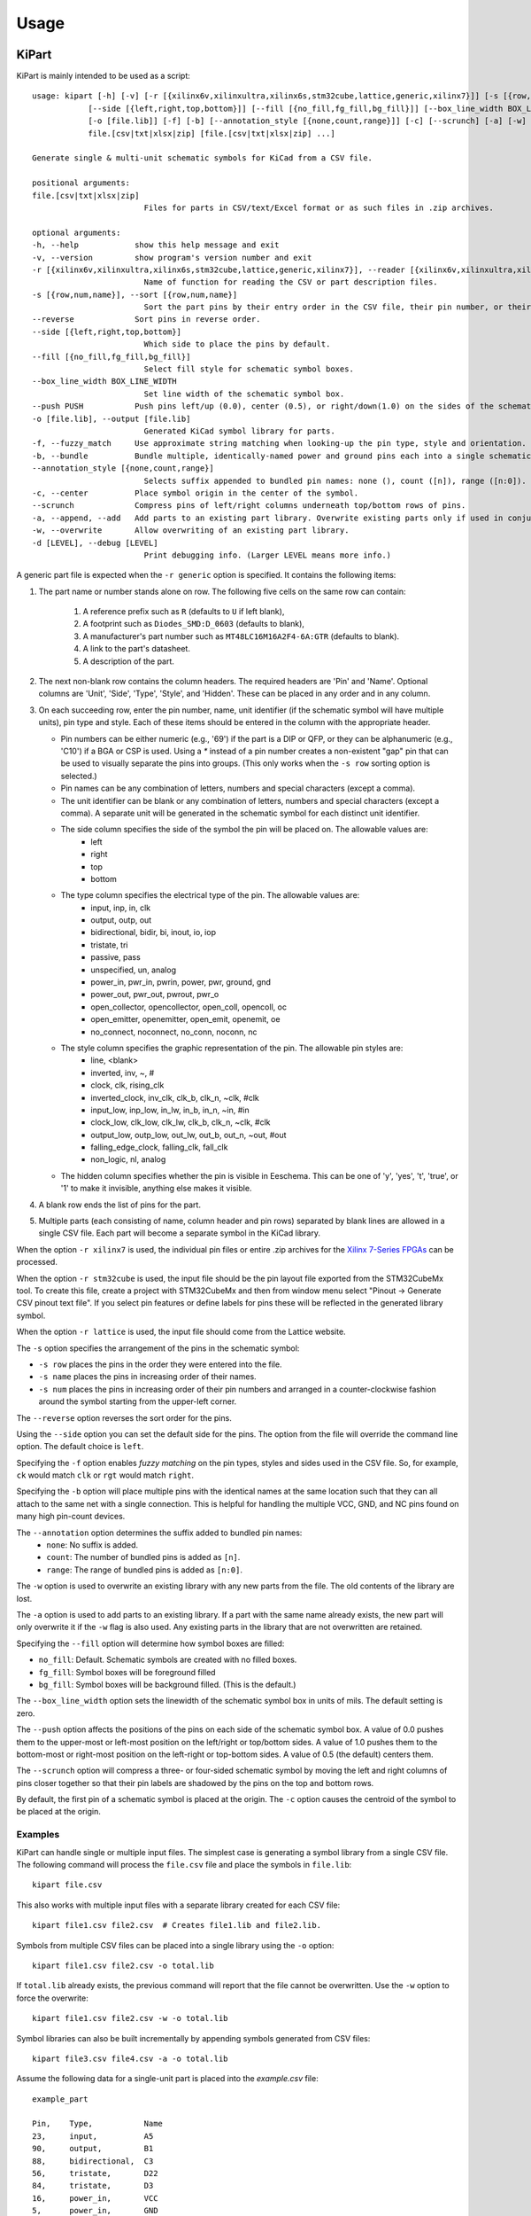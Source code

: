 ========
Usage
========

KiPart
------------------

KiPart is mainly intended to be used as a script::

    usage: kipart [-h] [-v] [-r [{xilinx6v,xilinxultra,xilinx6s,stm32cube,lattice,generic,xilinx7}]] [-s [{row,num,name}]] [--reverse]
                [--side [{left,right,top,bottom}]] [--fill [{no_fill,fg_fill,bg_fill}]] [--box_line_width BOX_LINE_WIDTH] [--push PUSH]
                [-o [file.lib]] [-f] [-b] [--annotation_style [{none,count,range}]] [-c] [--scrunch] [-a] [-w] [-d [LEVEL]]
                file.[csv|txt|xlsx|zip] [file.[csv|txt|xlsx|zip] ...]

    Generate single & multi-unit schematic symbols for KiCad from a CSV file.

    positional arguments:
    file.[csv|txt|xlsx|zip]
                            Files for parts in CSV/text/Excel format or as such files in .zip archives.

    optional arguments:
    -h, --help            show this help message and exit
    -v, --version         show program's version number and exit
    -r [{xilinx6v,xilinxultra,xilinx6s,stm32cube,lattice,generic,xilinx7}], --reader [{xilinx6v,xilinxultra,xilinx6s,stm32cube,lattice,generic,xilinx7}]
                            Name of function for reading the CSV or part description files.
    -s [{row,num,name}], --sort [{row,num,name}]
                            Sort the part pins by their entry order in the CSV file, their pin number, or their pin name.
    --reverse             Sort pins in reverse order.
    --side [{left,right,top,bottom}]
                            Which side to place the pins by default.
    --fill [{no_fill,fg_fill,bg_fill}]
                            Select fill style for schematic symbol boxes.
    --box_line_width BOX_LINE_WIDTH
                            Set line width of the schematic symbol box.
    --push PUSH           Push pins left/up (0.0), center (0.5), or right/down(1.0) on the sides of the schematic symbol box.
    -o [file.lib], --output [file.lib]
                            Generated KiCad symbol library for parts.
    -f, --fuzzy_match     Use approximate string matching when looking-up the pin type, style and orientation.
    -b, --bundle          Bundle multiple, identically-named power and ground pins each into a single schematic pin.
    --annotation_style [{none,count,range}]
                            Selects suffix appended to bundled pin names: none (), count ([n]), range ([n:0]).
    -c, --center          Place symbol origin in the center of the symbol.
    --scrunch             Compress pins of left/right columns underneath top/bottom rows of pins.
    -a, --append, --add   Add parts to an existing part library. Overwrite existing parts only if used in conjunction with -w.
    -w, --overwrite       Allow overwriting of an existing part library.
    -d [LEVEL], --debug [LEVEL]
                            Print debugging info. (Larger LEVEL means more info.)

A generic part file is expected when the ``-r generic`` option is specified.
It contains the following items:

#. The part name or number stands alone on row.
   The following five cells on the same row can contain:
       #. A reference prefix such as ``R`` (defaults to ``U`` if left blank),
       #. A footprint such as ``Diodes_SMD:D_0603`` (defaults to blank),
       #. A manufacturer's part number such as ``MT48LC16M16A2F4-6A:GTR`` (defaults to blank).
       #. A link to the part's datasheet.
       #. A description of the part.
#. The next non-blank row contains the column headers. The required headers are 'Pin' and 'Name'.
   Optional columns are 'Unit', 'Side', 'Type', 'Style', and 'Hidden'.
   These can be placed in any order and in any column.
#. On each succeeding row, enter the pin number, name, unit identifier (if the schematic symbol will have multiple units),
   pin type and style. Each of these items should be entered in the column with the appropriate header.

   * Pin numbers can be either numeric (e.g., '69') if the part is a DIP or QFP, or they can be
     alphanumeric (e.g., 'C10') if a BGA or CSP is used. Using a `*` instead of a pin number
     creates a non-existent "gap" pin that can be used to visually separate the pins into groups. (This only works
     when the ``-s row`` sorting option is selected.)
   * Pin names can be any combination of letters, numbers and special characters (except a comma).
   * The unit identifier can be blank or any combination of letters, numbers and special characters (except a comma).
     A separate unit will be generated in the schematic symbol for each distinct unit identifier.
   * The side column specifies the side of the symbol the pin will be placed on. The allowable values are:
        * left
        * right
        * top
        * bottom
   * The type column specifies the electrical type of the pin. The allowable values are:
        * input, inp, in, clk
        * output, outp, out
        * bidirectional, bidir, bi, inout, io, iop
        * tristate, tri
        * passive, pass
        * unspecified, un, analog
        * power_in, pwr_in, pwrin, power, pwr, ground, gnd
        * power_out, pwr_out, pwrout, pwr_o
        * open_collector, opencollector, open_coll, opencoll, oc
        * open_emitter, openemitter, open_emit, openemit, oe
        * no_connect, noconnect, no_conn, noconn, nc
   * The style column specifies the graphic representation of the pin. The allowable pin styles are:
        * line, <blank>
        * inverted, inv, ~, #
        * clock, clk, rising_clk
        * inverted_clock, inv_clk, clk_b, clk_n, ~clk, #clk
        * input_low, inp_low, in_lw, in_b, in_n, ~in, #in
        * clock_low, clk_low, clk_lw, clk_b, clk_n, ~clk, #clk
        * output_low, outp_low, out_lw, out_b, out_n, ~out, #out
        * falling_edge_clock, falling_clk, fall_clk
        * non_logic, nl, analog
   * The hidden column specifies whether the pin is visible in Eeschema. This can be one of 'y', 'yes', 't', 'true',
     or '1' to make it invisible, anything else makes it visible.

#. A blank row ends the list of pins for the part.
#. Multiple parts (each consisting of name, column header and pin rows)
   separated by blank lines are allowed in a single CSV file.
   Each part will become a separate symbol in the KiCad library.

When the option ``-r xilinx7`` is used, the individual pin files or entire .zip archives
for the `Xilinx 7-Series FPGAs <http://www.xilinx.com/support/packagefiles/>`_ can be processed.

When the option ``-r stm32cube`` is used, the input file should be the
pin layout file exported from the STM32CubeMx tool. To create this
file, create a project with STM32CubeMx and then from window menu select
"Pinout -> Generate CSV pinout text file". If you select pin features
or define labels for pins these will be reflected in the generated
library symbol.

When the option ``-r lattice`` is used, the input file should come from the Lattice website.

The ``-s`` option specifies the arrangement of the pins in the schematic symbol:

* ``-s row`` places the pins in the order they were entered into the file.
* ``-s name`` places the pins in increasing order of their names.
* ``-s num`` places the pins in increasing order of their pin numbers
  and arranged in a counter-clockwise fashion around the symbol starting from
  the upper-left corner.

The ``--reverse`` option reverses the sort order for the pins.

Using the ``--side`` option you can set the default side for the
pins. The option from the file will override the command line
option. The default choice is ``left``.

Specifying the ``-f`` option enables *fuzzy matching* on the pin types, styles and sides used in the
CSV file.
So, for example, ``ck`` would match ``clk`` or ``rgt`` would match ``right``.

Specifying the ``-b`` option will place multiple pins with the identical names at the same location
such that they can all attach to the same net with a single connection.
This is helpful for handling the multiple VCC, GND, and NC pins found on many high pin-count devices.

The ``--annotation`` option determines the suffix added to bundled pin names:
  * ``none``: No suffix is added.
  * ``count``: The number of bundled pins is added as ``[n]``.
  * ``range``: The range of bundled pins is added as ``[n:0]``.

The ``-w`` option is used to overwrite an existing library with any new parts
from the file. The old contents of the library are lost.

The ``-a`` option is used to add parts to an existing library.
If a part with the same name already exists, the new part will only overwrite it
if the ``-w`` flag is also used.
Any existing parts in the library that are not overwritten are retained.

Specifying the ``--fill`` option will determine how symbol boxes are filled:

* ``no_fill``: Default. Schematic symbols are created with no filled boxes.
* ``fg_fill``: Symbol boxes will be foreground filled
* ``bg_fill``: Symbol boxes will be background filled. (This is the default.)

The ``--box_line_width`` option sets the linewidth of the schematic symbol
box in units of mils. The default setting is zero.

The ``--push`` option affects the positions of the pins on each side of the
schematic symbol box. A value of 0.0 pushes them to the upper-most or left-most
position on the left/right or top/bottom sides. A value of 1.0 pushes them to
the bottom-most or right-most position on the left-right or top-bottom sides.
A value of 0.5 (the default) centers them.

The ``--scrunch`` option will compress a three- or four-sided schematic symbol by
moving the left and right columns of pins closer together so that their pin labels
are shadowed by the pins on the top and bottom rows.

By default, the first pin of a schematic symbol is placed at the origin.
The ``-c`` option causes the centroid of the symbol to be placed at the origin.

Examples
^^^^^^^^^^^^

KiPart can handle single or multiple input files.
The simplest case is generating a symbol library from a single CSV file.
The following command will process the ``file.csv`` file and place the 
symbols in ``file.lib``:: 

    kipart file.csv

This also works with multiple input files with a separate library created
for each CSV file::

    kipart file1.csv file2.csv  # Creates file1.lib and file2.lib.

Symbols from multiple CSV files can be placed into a single library using the ``-o`` option::

    kipart file1.csv file2.csv -o total.lib

If ``total.lib`` already exists, the previous command will report that
the file cannot be overwritten. Use the ``-w`` option to force
the overwrite::

    kipart file1.csv file2.csv -w -o total.lib

Symbol libraries can also be built incrementally by appending symbols
generated from CSV files::

    kipart file3.csv file4.csv -a -o total.lib

Assume the following data for a single-unit part is placed into the `example.csv` file::

    example_part

    Pin,    Type,           Name
    23,     input,          A5
    90,     output,         B1
    88,     bidirectional,  C3
    56,     tristate,       D22
    84,     tristate,       D3
    16,     power_in,       VCC
    5,      power_in,       GND
    29,     power_in,       VCC
    98,     power_in,       GND
    99,     power_in,       VCC
    59,     power_in,       GND

Then the command ``kipart example.csv -o example1.lib`` will create a schematic symbol
where the pins are arranged in the order of the rows in the CSV file they are on:

.. image:: example1.png

The command ``kipart -s num example.csv -o example2.lib`` will create a schematic symbol
where the pins are arranged by their pin numbers:

.. image:: example2.png

The command ``kipart -s name example.csv -o example3.lib`` will create a schematic symbol
where the pins are arranged by their names:

.. image:: example3.png

The command ``kipart -b example.csv -o example4.lib`` will bundle power pins with
identical names (like ``GND`` and ``VCC``) into single pins like so:

.. image:: example4.png

Or you could divide the part into two units: one for I/O pins and the other for power pins
by adding a ``Unit`` column like this::

    example_part

    Pin,    Unit,   Type,           Name
    23,     IO,     input,          A5
    90,     IO,     output,         B1
    88,     IO,     bidirectional,  C3
    56,     IO,     tristate,       D22
    84,     IO,     tristate,       D3
    16,     PWR,    power_in,       VCC
    5,      PWR,    power_in,       GND
    29,     PWR,    power_in,       VCC
    98,     PWR,    power_in,       GND
    99,     PWR,    power_in,       VCC
    59,     PWR,    power_in,       GND

Then the command ``kipart -b example.csv -o example5.lib`` results in a part symbol having two separate units:

.. image:: example5_1.png

.. image:: example5_2.png

As an alternative, you could go back to a single unit with all the inputs on the left side,
all the outputs on the right side, the ``VCC`` pins on the top and the ``GND`` pins on the bottom::

    example_part

    Pin,    Unit,   Type,           Name,   Side
    23,     1,      input,          A5,     left
    90,     1,      output,         B1,     right
    88,     1,      bidirectional,  C3,     left
    56,     1,      tristate,       D22,    right
    84,     1,      tristate,       D3,     right
    16,     1,      power_in,       VCC,    top
    5,      1,      power_in,       GND,    bottom
    29,     1,      power_in,       VCC,    top
    98,     1,      power_in,       GND,    bottom
    99,     1,      power_in,       VCC,    top
    59,     1,      power_in,       GND,    bottom

Running the command ``kipart -b example.csv -o example6.lib`` generates a part symbol with pins on all four sides:

.. image:: example6.png

If the input file has a ``Hidden`` column, then some, none, or all pins can be made invisible::

    a_part_with_secrets

    Pin,    Name,   Type,   Side,   Style,      Hidden
    1,      N.C.,   in,     left,   clk_low,    Y
    2,      GND,    pwr,    left,   ,           yes
    3,      SS_INH, in,     left,   ,           True
    4,      OSC,    in,     left,   ,
    5,      A1,     out,    right,  ,           False

In the Part Library Editor, hidden pins are grayed out:

.. image:: hidden_editor.png

But in Eeschema, they won't be visible at all:

.. image:: hidden_eeschema.png


kilib2csv
------------------

Sometimes you have existing libraries that you want to manage with a spreadsheet
instead of the KiCad symbol editor.
The kilib2csv utility takes one or more library files and converts them
into a CSV file.
Then the CSV file can be manipulated with a spreadsheet and used as input to KiPart.
**(Note that any stylized part symbol graphics will be lost in the conversion.
KiPart only supports boring, box-like part symbols.)**

::

    usage: kilib2csv [-h] [-v] [-o [file.csv]] [-a] [-w] file.lib [file.lib ...]

    Convert a KiCad schematic symbol library file into a CSV file for KiPart.

    positional arguments:
      file.lib              KiCad schematic symbol library.

    optional arguments:
      -h, --help            show this help message and exit
      -v, --version         show program's version number and exit
      -o [file.csv], --output [file.csv]
                            CSV file created from schematic library file.
      -a, --append          Append to an existing CSV file.
      -w, --overwrite       Allow overwriting of an existing CSV file.

This utility handles single and multiple input files in the same manner
as KiPart and supports some of the same options for overwriting and appending
to the output CSV file::

    kilib2csv my_lib1.lib my_lib2.lib -o my_library.csv

Then you can generate a consistent library from the CSV file::

    kipart my_library.csv -o my_library_new.lib

